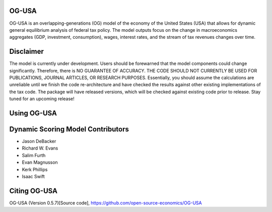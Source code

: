 
OG-USA
=========
OG-USA is an overlapping-generations (OG) model of the economy of the United States (USA) that allows for dynamic general equilibrium analysis of federal tax policy.  The model outputs focus on the change in macroeconomics aggregates (GDP, investment, consumption), wages, interest rates, and the stream of tax revenues changes over time.

Disclaimer
==========
The model is currently under development. Users should be forewarned that the model components could change significantly. Therefore, there is NO GUARANTEE OF ACCURACY. THE CODE SHOULD NOT CURRENTLY BE USED FOR PUBLICATIONS, JOURNAL ARTICLES, OR RESEARCH PURPOSES. Essentially, you should assume the calculations are unreliable until we finish the code re-architecture and have checked the results against other existing implementations of the tax code. The package will have released versions, which will be checked against existing code prior to release. Stay tuned for an upcoming release!

Using OG-USA
===============================


Dynamic Scoring Model Contributors
==================================

- Jason DeBacker

- Richard W. Evans

- Salim Furth

- Evan Magnusson

- Kerk Phillips

- Isaac Swift


Citing OG-USA
===============================
OG-USA (Version 0.5.7)[Source code], https://github.com/open-source-economics/OG-USA
